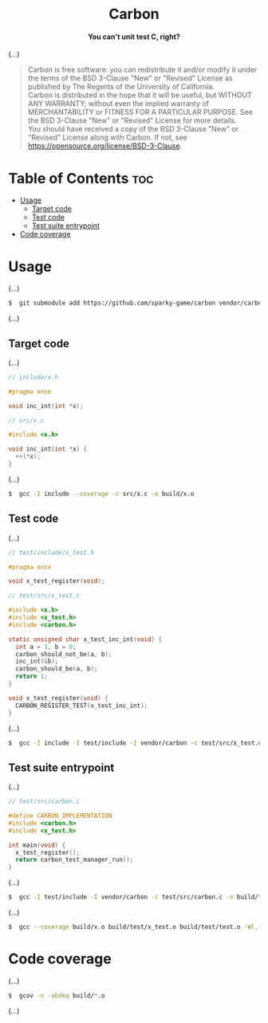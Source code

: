 # 
# BSD Carbon --- A simple C/C++ unit testing framework
# Copyright (C) 2024 Wasym A. Alonso
# 
# This file is part of Carbon.
# 
# Carbon is free software: you can redistribute it and/or modify
# it under the terms of the BSD 3-Clause "New" or "Revised" License
# as published by The Regents of the University of California.
# 
# Carbon is distributed in the hope that it will be useful,
# but WITHOUT ANY WARRANTY; without even the implied warranty of
# MERCHANTABILITY or FITNESS FOR A PARTICULAR PURPOSE. See the
# BSD 3-Clause "New" or "Revised" License for more details.
# 
# You should have received a copy of the BSD 3-Clause "New" or
# "Revised" License along with Carbon.
# If not, see <https://opensource.org/license/BSD-3-Clause>.
# 


#+AUTHOR: Wasym A. Alonso

# Logo & Title
#+begin_html
<h1 align="center">
<img src="assets/logo.png" alt="Carbon Logo">
<br/>
Carbon
</h1>
#+end_html

# Subtitle
#+begin_html
<h4 align="center">
You can't unit test C, right?
</h4>
#+end_html

# Repository marketing badges
#+begin_html
<p align="center">
<a href="https://www.buymeacoffee.com/iwas.coder">
<img src="https://cdn.buymeacoffee.com/buttons/default-yellow.png" alt="Buy Me A Coffee" height=41>
</a>
</p>
#+end_html

# Repository info badges
#+begin_html
<p align="center">
<img src="https://img.shields.io/github/license/sparky-game/carbon?color=blue" alt="License">
<img src="https://img.shields.io/badge/C-99-blue" alt="C Standard">
<img src="https://img.shields.io/github/repo-size/sparky-game/carbon?color=blue" alt="Size">
<img src="https://img.shields.io/github/v/tag/sparky-game/carbon?color=blue" alt="Release">
<img src="https://img.shields.io/badge/speed-%F0%9F%94%A5blazing-blue" alt="Blazing Speed">
</p>
#+end_html

# Repository CI badges
#+begin_html
<p align="center">
<a href="https://github.com/sparky-game/carbon/actions/workflows/test.yaml">
<img src="https://github.com/sparky-game/carbon/actions/workflows/test.yaml/badge.svg" alt="CI Test">
</a>
</p>
#+end_html

(...)

# BSD-3-Clause License notice
#+begin_quote
Carbon is free software: you can redistribute it and/or modify it under the terms of the BSD 3-Clause "New" or "Revised" License as published by The Regents of the University of California. @@html:<br>@@
Carbon is distributed in the hope that it will be useful, but WITHOUT ANY WARRANTY; without even the implied warranty of MERCHANTABILITY or FITNESS FOR A PARTICULAR PURPOSE. See the BSD 3-Clause "New" or "Revised" License for more details. @@html:<br>@@
You should have received a copy of the BSD 3-Clause "New" or "Revised" License along with Carbon. If not, see <https://opensource.org/license/BSD-3-Clause>.
#+end_quote

* Table of Contents :toc:
- [[#usage][Usage]]
  - [[#target-code][Target code]]
  - [[#test-code][Test code]]
  - [[#test-suite-entrypoint][Test suite entrypoint]]
- [[#code-coverage][Code coverage]]

* Usage

(...)

#+begin_src sh
$  git submodule add https://github.com/sparky-game/carbon vendor/carbon
#+end_src

(...)

** Target code

(...)

#+begin_src c
// include/x.h

#pragma once

void inc_int(int *x);
#+end_src

#+begin_src c
// src/x.c

#include <x.h>

void inc_int(int *x) {
  ++(*x);
}
#+end_src

(...)

#+begin_src sh
$  gcc -I include --coverage -c src/x.c -o build/x.o
#+end_src

** Test code

(...)

#+begin_src c
// test/include/x_test.h

#pragma once

void x_test_register(void);
#+end_src

#+begin_src c
// test/src/x_test.c

#include <x.h>
#include <x_test.h>
#include <carbon.h>

static unsigned char x_test_inc_int(void) {
  int a = 1, b = 0;
  carbon_should_not_be(a, b);
  inc_int(&b);
  carbon_should_be(a, b);
  return 1;
}

void x_test_register(void) {
  CARBON_REGISTER_TEST(x_test_inc_int);
}
#+end_src

(...)

#+begin_src sh
$  gcc -I include -I test/include -I vendor/carbon -c test/src/x_test.c -o build/test/x_test.o
#+end_src

** Test suite entrypoint

(...)

#+begin_src c
// test/src/carbon.c

#define CARBON_IMPLEMENTATION
#include <carbon.h>
#include <x_test.h>

int main(void) {
  x_test_register();
  return carbon_test_manager_run();
}
#+end_src

(...)

#+begin_src sh
$  gcc -I test/include -I vendor/carbon -c test/src/carbon.c -o build/test/carbon.o
#+end_src

(...)

#+begin_src sh
$  gcc --coverage build/x.o build/test/x_test.o build/test/test.o -Wl,--build-id -o build/test/carbon
#+end_src

* Code coverage

(...)

#+begin_src sh
$  gcov -n -abdkq build/*.o
#+end_src

(...)

